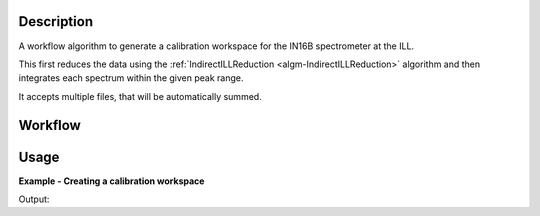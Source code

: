 .. algorithm::

.. summary::

.. alias::

.. properties::

Description 
-----------

A workflow algorithm to generate a calibration workspace for the IN16B
spectrometer at the ILL.

This first reduces the data using the :ref:`IndirectILLReduction
<algm-IndirectILLReduction>` algorithm and then integrates each spectrum within
the given peak range.

It accepts multiple files, that will be automatically summed.

Workflow
--------

.. diagram:: ILLIN16BCalibration-v1_wkflw.dot

Usage
-----

**Example - Creating a calibration workspace**

.. testcode:: ExILLIN16BCalibration

    calibration_ws = ILLIN16BCalibration(Run='ILLIN16B_034745.nxs',
                                         PeakRange=[-0.015,0.015])

    print 'Calibration workspace has %d spectra and %d bin(s)' % (
           calibration_ws.getNumberHistograms(), calibration_ws.blocksize())

Output:

.. testoutput:: ExILLIN16BCalibration

    Calibration workspace has 18 spectra and 1 bin(s)

.. categories::

.. sourcelink::
